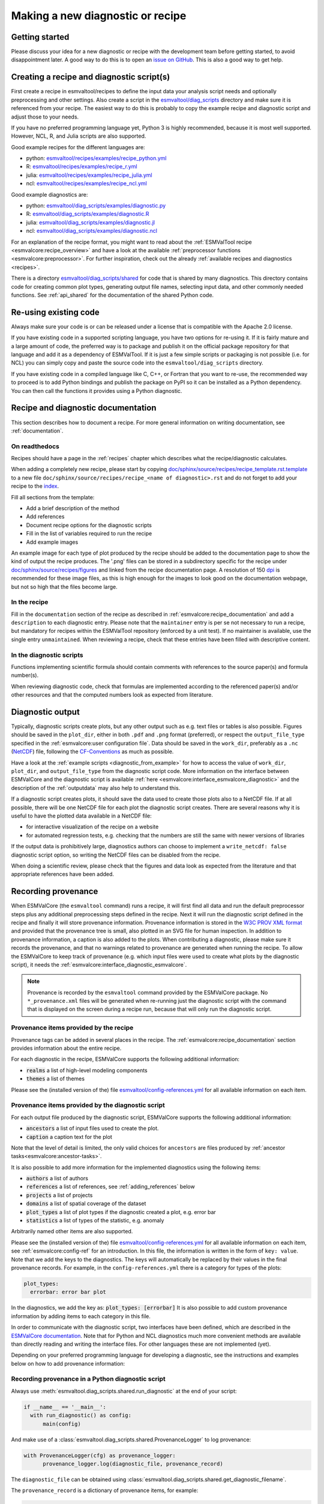 .. _new-diagnostic:

Making a new diagnostic or recipe
*********************************

Getting started
===============

Please discuss your idea for a new diagnostic or recipe with the development team before getting started,
to avoid disappointment later. A good way to do this is to open an
`issue on GitHub <https://github.com/ESMValGroup/ESMValTool/issues>`_.
This is also a good way to get help.

.. _diagnostic_from_example:

Creating a recipe and diagnostic script(s)
==========================================
First create a recipe in esmvaltool/recipes to define the input data your analysis script needs
and optionally preprocessing and other settings.
Also create a script in the
`esmvaltool/diag_scripts <https://github.com/ESMValGroup/ESMValTool/tree/main/esmvaltool/diag_scripts>`_
directory and make sure it is referenced from your recipe.
The easiest way to do this is probably to copy the example recipe and diagnostic
script and adjust those to your needs.

If you have no preferred programming language yet, Python 3 is highly recommended, because it is most well supported.
However, NCL, R, and Julia scripts are also supported.

Good example recipes for the different languages are:

-  python: `esmvaltool/recipes/examples/recipe_python.yml <https://github.com/ESMValGroup/ESMValTool/blob/main/esmvaltool/recipes/examples/recipe_python.yml>`_
-  R: `esmvaltool/recipes/examples/recipe_r.yml <https://github.com/ESMValGroup/ESMValTool/blob/main/esmvaltool/recipes/examples/recipe_r.yml>`_
-  julia: `esmvaltool/recipes/examples/recipe_julia.yml <https://github.com/ESMValGroup/ESMValTool/blob/main/esmvaltool/recipes/examples/recipe_julia.yml>`_
-  ncl: `esmvaltool/recipes/examples/recipe_ncl.yml <https://github.com/ESMValGroup/ESMValTool/blob/main/esmvaltool/recipes/examples/recipe_ncl.yml>`_

Good example diagnostics are:

-  python: `esmvaltool/diag_scripts/examples/diagnostic.py <https://github.com/ESMValGroup/ESMValTool/blob/main/esmvaltool/diag_scripts/examples/diagnostic.py>`_
-  R: `esmvaltool/diag_scripts/examples/diagnostic.R <https://github.com/ESMValGroup/ESMValTool/blob/main/esmvaltool/diag_scripts/examples/diagnostic.R>`_
-  julia: `esmvaltool/diag_scripts/examples/diagnostic.jl <https://github.com/ESMValGroup/ESMValTool/blob/main/esmvaltool/diag_scripts/examples/diagnostic.jl>`_
-  ncl: `esmvaltool/diag_scripts/examples/diagnostic.ncl <https://github.com/ESMValGroup/ESMValTool/blob/main/esmvaltool/diag_scripts/examples/diagnostic.ncl>`_

For an explanation of the recipe format, you might want to read about the
:ref:`ESMValTool recipe <esmvalcore:recipe_overview>` and have a look at the
available :ref:`preprocessor functions <esmvalcore:preprocessor>`.
For further inspiration, check out the already
:ref:`available recipes and diagnostics <recipes>`.

There is a directory
`esmvaltool/diag_scripts/shared <https://github.com/ESMValGroup/ESMValTool/tree/main/esmvaltool/diag_scripts/shared>`_
for code that is shared by many diagnostics.
This directory contains code for creating common plot types, generating output
file names, selecting input data, and other commonly needed functions.
See :ref:`api_shared` for the documentation of the shared Python code.

Re-using existing code
======================
Always make sure your code is or can be released under a license that is compatible with the Apache 2.0 license.

If you have existing code in a supported scripting language, you have two options for re-using it. If it is fairly
mature and a large amount of code, the preferred way is to package and publish it on the
official package repository for that language and add it as a dependency of ESMValTool.
If it is just a few simple scripts or packaging is not possible (i.e. for NCL) you can simply copy
and paste the source code into the ``esmvaltool/diag_scripts`` directory.

If you have existing code in a compiled language like
C, C++, or Fortran that you want to re-use, the recommended way to proceed is to add Python bindings and publish
the package on PyPI so it can be installed as a Python dependency. You can then call the functions it provides
using a Python diagnostic.

.. _recipe_documentation:

Recipe and diagnostic documentation
===================================

This section describes how to document a recipe.
For more general information on writing documentation, see :ref:`documentation`.

On readthedocs
--------------

Recipes should have a page in the :ref:`recipes` chapter which describes what
the recipe/diagnostic calculates.

When adding a completely new recipe, please start by copying
`doc/sphinx/source/recipes/recipe_template.rst.template <https://github.com/ESMValGroup/ESMValTool/blob/main/doc/sphinx/source/recipes/recipe_template.rst.template>`_
to a new file ``doc/sphinx/source/recipes/recipe_<name of diagnostic>.rst``
and do not forget to add your recipe to the
`index <https://github.com/ESMValGroup/ESMValTool/blob/main/doc/sphinx/source/recipes/index.rst>`_.

Fill all sections from the template:

- Add a brief description of the method
- Add references
- Document recipe options for the diagnostic scripts
- Fill in the list of variables required to run the recipe
- Add example images

An example image for each type of plot produced by the recipe should be added
to the documentation page to show the kind of output the recipe produces.
The '.png' files can be stored in a subdirectory specific for the recipe under
`doc/sphinx/source/recipes/figures <https://github.com/ESMValGroup/ESMValTool/blob/main/doc/sphinx/source/recipes/figures>`_
and linked from the recipe documentation page.
A resolution of 150 `dpi <https://en.wikipedia.org/wiki/Dots_per_inch>`_ is
recommended for these image files, as this is high enough for the images to look
good on the documentation webpage, but not so high that the files become large.

In the recipe
-------------
Fill in the ``documentation`` section of the recipe as described in
:ref:`esmvalcore:recipe_documentation` and add a ``description`` to each
diagnostic entry.
Please note that the ``maintainer`` entry is per se not necessary to run a
recipe, but mandatory for recipes within the ESMValTool repository (enforced by
a unit test).
If no maintainer is available, use the single entry ``unmaintained``.
When reviewing a recipe, check that these entries have been filled with
descriptive content.

In the diagnostic scripts
-------------------------
Functions implementing scientific formula should contain comments with
references to the source paper(s) and formula number(s).

When reviewing diagnostic code, check that formulas are implemented according
to the referenced paper(s) and/or other resources and that the computed numbers
look as expected from literature.

.. _diagnostic_output:

Diagnostic output
=================

Typically, diagnostic scripts create plots, but any other output such as e.g.
text files or tables is also possible.
Figures should be saved in the ``plot_dir``, either in both ``.pdf`` and
``.png`` format (preferred), or
respect the ``output_file_type`` specified in the
:ref:`esmvalcore:user configuration file`.
Data should be saved in the ``work_dir``, preferably as a ``.nc``
(`NetCDF <https://www.unidata.ucar.edu/software/netcdf/>`__) file, following the
`CF-Conventions <https://cfconventions.org/>`__ as much as possible.

Have a look at the :ref:`example scripts <diagnostic_from_example>` for how to
access the value of ``work_dir``, ``plot_dir``, and ``output_file_type`` from
the diagnostic script code.
More information on the interface between ESMValCore and the diagnostic script
is available :ref:`here <esmvalcore:interface_esmvalcore_diagnostic>` and
the description of the :ref:`outputdata` may also help to understand this.

If a diagnostic script creates plots, it should save the data used to create
those plots also to a NetCDF file.
If at all possible, there will be one NetCDF file for each plot the diagnostic
script creates.
There are several reasons why it is useful to have the plotted data available
in a NetCDF file:

- for interactive visualization of the recipe on a website
- for automated regression tests, e.g. checking that the numbers are still the
  same with newer versions of libraries

If the output data is prohibitively large, diagnostics authors can choose to
implement a ``write_netcdf: false`` diagnostic script option, so writing the
NetCDF files can be disabled from the recipe.

When doing a scientific review, please check that the figures and data look as
expected from the literature and that appropriate references have been added.

.. _recording-provenance:

Recording provenance
====================

When ESMValCore (the ``esmvaltool`` command) runs a recipe,
it will first find all data and run the default preprocessor steps plus any
additional preprocessing steps defined in the recipe. Next it will run the diagnostic script defined in the recipe
and finally it will store provenance information. Provenance information is stored in the
`W3C PROV XML format <https://www.w3.org/TR/prov-xml/>`_
and provided that the provenance tree is small, also plotted in an SVG file for
human inspection.
In addition to provenance information, a caption is also added to the plots.
When contributing a diagnostic, please make sure it records the provenance,
and that no warnings related to provenance are generated when running the recipe.
To allow the ESMValCore to keep track of provenance (e.g. which input files
were used to create what plots by the diagnostic script), it needs the
:ref:`esmvalcore:interface_diagnostic_esmvalcore`.

.. note::

    Provenance is recorded by the ``esmvaltool`` command provided by the
    ESMValCore package.
    No ``*_provenance.xml`` files will be generated when re-running just
    the diagnostic script with the command that is displayed on the screen
    during a recipe run, because that will only run the diagnostic script.

Provenance items provided by the recipe
---------------------------------------
Provenance tags can be added in several places in the recipe.
The :ref:`esmvalcore:recipe_documentation` section provides information about
the entire recipe.

For each diagnostic in the recipe, ESMValCore supports the following additional information:

- :code:`realms` a list of high-level modeling components
- :code:`themes` a list of themes

Please see the (installed version of the) file
`esmvaltool/config-references.yml <https://github.com/ESMValGroup/ESMValTool/blob/main/esmvaltool/config-references.yml>`_
for all available information on each item.

Provenance items provided by the diagnostic script
--------------------------------------------------
For each output file produced by the diagnostic script, ESMValCore supports the following additional information:

- :code:`ancestors` a list of input files used to create the plot.
- :code:`caption` a caption text for the plot

Note that the level of detail is limited, the only valid choices for ``ancestors`` are files produced by
:ref:`ancestor tasks<esmvalcore:ancestor-tasks>`.

It is also possible to add more information for the implemented diagnostics using the following items:

- :code:`authors` a list of authors
- :code:`references` a list of references, see :ref:`adding_references` below
- :code:`projects` a list of projects
- :code:`domains` a list of spatial coverage of the dataset
- :code:`plot_types` a list of plot types if the diagnostic created a plot, e.g. error bar
- :code:`statistics` a list of types of the statistic, e.g. anomaly

Arbitrarily named other items are also supported.

Please see the (installed version of the) file
`esmvaltool/config-references.yml <https://github.com/ESMValGroup/ESMValTool/blob/main/esmvaltool/config-references.yml>`_
for all available information on each item, see :ref:`esmvalcore:config-ref` for
an introduction.
In this file, the information is written in the form of ``key: value``.
Note that we add the keys to the diagnostics.
The keys will automatically be replaced by their values in the final provenance records.
For example, in the ``config-references.yml`` there is a category for types of the plots:

.. code-block:: console

  plot_types:
    errorbar: error bar plot

In the diagnostics, we add the key as:
:code:`plot_types: [errorbar]`
It is also possible to add custom provenance information by adding items to each category in this file.

In order to communicate with the diagnostic script, two interfaces have been defined,
which are described in the `ESMValCore documentation <https://docs.esmvaltool.org/projects/esmvalcore/en/latest/interfaces.html>`_.
Note that for Python and NCL diagnostics much more convenient methods are available than
directly reading and writing the interface files. For other languages these are not implemented (yet).

Depending on your preferred programming language for developing a diagnostic,
see the instructions and examples below on how to add provenance information:

Recording provenance in a Python diagnostic script
--------------------------------------------------
Always use :meth:`esmvaltool.diag_scripts.shared.run_diagnostic` at the end of your script:

.. code-block:: python

  if __name__ == '__main__':
    with run_diagnostic() as config:
        main(config)

And make use of a :class:`esmvaltool.diag_scripts.shared.ProvenanceLogger` to log provenance:

.. code-block:: python

  with ProvenanceLogger(cfg) as provenance_logger:
        provenance_logger.log(diagnostic_file, provenance_record)

The ``diagnostic_file`` can be obtained using :class:`esmvaltool.diag_scripts.shared.get_diagnostic_filename`.

The ``provenance_record`` is a dictionary of provenance items, for example:

.. code-block:: python

  provenance_record = {
        'ancestors': ancestor_files,
        'authors': [
            'andela_bouwe',
            'righi_mattia',
        ],
        'caption': caption,
        'domains': ['global'],
        'plot_types': ['zonal'],
        'references': [
            'acknow_project',
        ],
        'statistics': ['mean'],
      }

Have a look at the example Python diagnostic in
`esmvaltool/diag_scripts/examples/diagnostic.py <https://github.com/ESMValGroup/ESMValTool/blob/main/esmvaltool/diag_scripts/examples/diagnostic.py>`_
for a complete example.

Recording provenance in an NCL diagnostic script
------------------------------------------------
Always call the ``log_provenance`` procedure after plotting from your NCL diag_script:

.. code-block:: console

  log_provenance(nc-file,plot_file,caption,statistics,domain,plottype,authors,references,input-files)

For example:

.. code-block:: console

  log_provenance(ncdf_outfile, \
                 map@outfile, \
                 "Mean of variable: " + var0, \
                 "mean", \
                 "global", \
                 "geo", \
                 (/"righi_mattia", "gottschaldt_klaus-dirk"/), \
                 (/"acknow_author"/), \
                 metadata_att_as_array(info0, "filename"))

Have a look at the example NCL diagnostic in
`esmvaltool/diag_scripts/examples/diagnostic.ncl <https://github.com/ESMValGroup/ESMValTool/blob/main/esmvaltool/diag_scripts/examples/diagnostic.ncl>`_
for a complete example.

Recording provenance in a Julia diagnostic script
-------------------------------------------------
The provenance information is written in a ``diagnostic_provenance.yml`` that will be located in ``run_dir``.
For example a ``provenance_record`` can be stored in a yaml file as:

.. code-block:: julia

  provenance_file = string(run_dir, "/diagnostic_provenance.yml")

  open(provenance_file, "w") do io
      JSON.print(io, provenance_records, 4)
  end

The ``provenance_records`` can be defined as a dictionary of provenance items.
For example:

.. code-block:: julia

  provenance_records = Dict()

  provenance_record = Dict(
      "ancestors" => [input_file],
      "authors" => ["vonhardenberg_jost", "arnone_enrico"],
      "caption" => "Example diagnostic in Julia",
      "domains" => ["global"],
      "projects" => ["crescendo", "c3s-magic"],
      "references" => ["zhang11wcc"],
      "statistics" => ["other"],
  )

  provenance_records[output_file] = provenance_record

Have a look at the example Julia diagnostic in
`esmvaltool/diag_scripts/examples/diagnostic.jl <https://github.com/ESMValGroup/ESMValTool/blob/main/esmvaltool/diag_scripts/examples/diagnostic.jl>`_
for a complete example.

Recording provenance in an R diagnostic script
----------------------------------------------
The provenance information is written in a ``diagnostic_provenance.yml`` that will be located in ``run_dir``.
For example a ``provenance_record`` can be stored in a yaml file as:

.. code-block:: R

  provenance_file <- paste0(run_dir, "/", "diagnostic_provenance.yml")
  write_yaml(provenance_records, provenance_file)

The ``provenance_records`` can be defined as a list of provenance items.
For example:

.. code-block:: R

  provenance_records <- list()

  provenance_record <- list(
    ancestors = input_filenames,
    authors = list("hunter_alasdair", "perez-zanon_nuria"),
    caption = title,
    projects = list("c3s-magic"),
    statistics = list("other"),
  )

  provenance_records[[output_file]] <- provenance_record

.. _adding_references:

Adding references
=================
Recipes and diagnostic scripts can include references.
When a recipe is run, citation information is stored in `BibTeX <https://en.wikipedia.org/wiki/BibTeX>`__ format.
Follow the steps below to add a reference to a recipe (or a diagnostic):

-  make a ``tag`` that is representative of the reference entry.
   For example, ``righi15gmd`` shows the last name of the first author, year and journal abbreviation.
-  add the ``tag`` to the ``references`` section in the recipe (or the diagnostic script provenance, see recording-provenance_).
-  make a BibTeX file for the reference entry. There are some online tools to convert a doi to BibTeX format like https://doi2bib.org/
-  rename the file to the ``tag``, keep the ``.bibtex`` extension.
-  add the file to the folder ``esmvaltool/references``.

Note: the ``references`` section in ``config-references.yaml`` has been replaced by the folder ``esmvaltool/references``.

.. _testing_recipes:

Testing recipes
===============

To test a recipe, you can run it yourself on your local infrastructure or you
can ask the `@esmvalbot <https://github.com/apps/esmvalbot>`_ to run it for you.
To request a run of ``recipe_xyz.yml``, write the following comment below a pull
request:

::

   @esmvalbot Please run recipe_xyz.yml

Note that only members of the `@ESMValGroup/esmvaltool-developmentteam`_
can request runs. The memory of the `@esmvalbot`_ is limited to 16 GB and it only
has access to data available at DKRZ.

When reviewing a pull request, at the very least check that a recipes runs
without any modifications.
For a more thorough check, you might want to try out different datasets or
changing some settings if the diagnostic scripts support those.
A simple :ref:`tool <recipe_test_tool>` is available for testing recipes
with various settings.

.. _diagnostic_checklist:

Detailed checklist for reviews
==============================

This (non-exhaustive) checklist provides ideas for things to check when reviewing
pull requests for new or updated recipes and/or diagnostic scripts.

Technical reviews
-----------------

Documentation
~~~~~~~~~~~~~

Check that the scientific documentation of the new diagnostic has been added to
the user’s guide:

* A file ``doc/sphinx/source/recipes/recipe_<diagnostic>.rst`` exists
* New documentation is included in ``doc/sphinx/source/recipes/index.rst``
* Documentation follows template `doc/sphinx/source/recipes/recipe_template.rst.template`_
* Description of configuration options
* Description of variables
* Valid image files
* Resolution of image files (~150 dpi is usually enough; file size should be
  kept small)

Recipe
~~~~~~

Check yaml syntax (with ``yamllint``) and that new recipe contains:

* Documentation: description, authors, maintainer, references, projects
* Provenance tags: themes, realms

Diagnostic script
~~~~~~~~~~~~~~~~~

Check that the new diagnostic script(s) meet(s) standards.
This includes the following items:

* In-code documentation (comments, docstrings)
* Code quality (e.g. no hardcoded pathnames)
* No Codacy errors reported
* Re-use of existing functions whenever possible
* Provenance implemented

Run recipe
~~~~~~~~~~

Make sure new diagnostic(s) is working by running the ESMValTool with the recipe.

Check output of diagnostic
~~~~~~~~~~~~~~~~~~~~~~~~~~

After successfully running the new recipe, check that:

* NetCDF output has been written
* Output contains (some) valid values (e.g. not only nan or zeros)
* Provenance information has been written

Check automated tests
~~~~~~~~~~~~~~~~~~~~~

Check for errors reported by automated tests

* Codacy
* CircleCI
* Documentation build

Scientific reviews
------------------

Documentation added to user’s guide
~~~~~~~~~~~~~~~~~~~~~~~~~~~~~~~~~~~

Check that the scientific documentation of the new diagnostic
in ``doc/sphinx/source/recipes/recipe_<diagnostic>.rst``:

* Meets scientific documentation standard and
* Contains brief description of method
* Contains references
* Check for typos / broken text
* Documentation is complete and written in an understandable language
* References are complete

Recipe
~~~~~~

Check that new recipe contains valid:

* Documentation: description, references
* Provenance tags: themes, realms

Diagnostic script
~~~~~~~~~~~~~~~~~

Check that the new diagnostic script(s) meet(s) scientific standards.
This can include the following items:

* Clear and understandable in-code documentation including brief description of
  diagnostic
* References
* Method / equations match reference(s) given

Run recipe
~~~~~~~~~~

Make sure new diagnostic(s) is working by running the ESMValTool.

Check output of diagnostic
~~~~~~~~~~~~~~~~~~~~~~~~~~

After successfully running the new recipe, check that:

* Output contains (some) valid values (e.g. not only nan or zeros)
* If applicable, check plots and compare with corresponding plots in the
  paper(s) cited


.. _`@ESMValGroup/esmvaltool-developmentteam`: https://github.com/orgs/ESMValGroup/teams/esmvaltool-developmentteam
